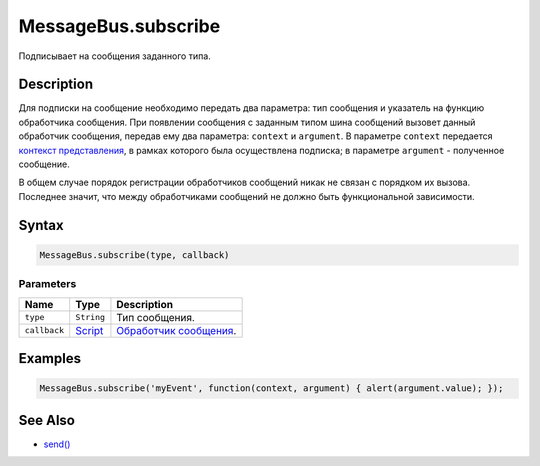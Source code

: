 MessageBus.subscribe
====================

Подписывает на сообщения заданного типа.

Description
-----------

Для подписки на сообщение необходимо передать два параметра: тип
сообщения и указатель на функцию обработчика сообщения. При появлении
сообщения с заданным типом шина сообщений вызовет данный обработчик
сообщения, передав ему два параметра: ``context`` и ``argument``. В
параметре ``context`` передается `контекст
представления <../../ViewContext/>`__, в рамках которого была
осуществлена подписка; в параметре ``argument`` - полученное сообщение.

В общем случае порядок регистрации обработчиков сообщений никак не
связан с порядком их вызова. Последнее значит, что между обработчиками
сообщений не должно быть функциональной зависимости.

Syntax
------

.. code:: js

    MessageBus.subscribe(type, callback)

Parameters
~~~~~~~~~~

.. list-table::
   :header-rows: 1

   * - Name
     - Type
     - Description
   * - ``type``
     - ``String``
     - Тип сообщения.
   * - ``callback``
     - `Script <../...html>`__
     - `Обработчик сообщения <../../Script>`__.


Examples
--------

.. code:: js

    MessageBus.subscribe('myEvent', function(context, argument) { alert(argument.value); });

See Also
--------

-  `send() <../MessageBus.send.html>`__
